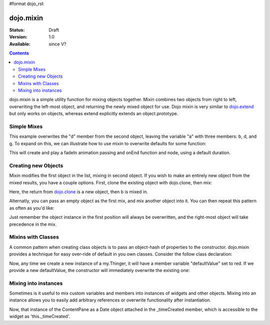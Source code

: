 #format dojo_rst

dojo.mixin
==========

:Status: Draft
:Version: 1.0
:Available: since V?

.. contents::
   :depth: 2

dojo.mixin is a simple utility function for mixing objects together. Mixin combines two objects from right to left, overwriting the left-most object, and returning the newly mixed object for use. Dojo mixin is very similar to `dojo.extend <dojo/extend>`_ but only works on objects, whereas extend explicitly extends an object.prototype. 


============
Simple Mixes
============

.. code-block :: javascript
  :linenos:

  var a = { b:"c", d:"e" };
  dojo.mixin(a, { d:"f", g:"h" });
  console.log(a); // b:c, d:f, g:h

This example overwrites the "d" member from the second object, leaving the variable "a" with three members: b, d, and g. To expand on this, we can illustrate how to use mixin to overwrite defaults for some function:

.. code-block :: javascript
  :linenos:

  var generatedProps = { node:"someNode", onEnd:function(){ /* code */ } };
  var defaultProps = { duration:1000 };
  dojo.fadeIn(dojo.mixin(generatedProps, defaultProps)).play();
 
This will create and play a fadeIn animation passing and onEnd function and node, using a default duration.


====================
Creating new Objects
====================

Mixin modifies the first object in the list, mixing in second object. If you wish to make an entirely new object from the mixed results, you have a couple options. First, clone the existing object with dojo.clone, then mix:

.. code-block :: javascript
  :linenos:

  var newObject = dojo.mixin(dojo.clone(a), b); 

Here, the return from `dojo.clone <dojo/clone>`_ is a new object, then b is mixed in. 

Alternatly, you can pass an empty object as the first mix, and mix another object into it. You can then repeat this pattern as often as you'd like:

.. code-block :: javascript
  :linenos:

  var newObject = dojo.mixin({}, b); 
  dojo.mixin(newObject, c); 
  dojo.mixin(newObject, dojo.mixin(e, f));
  // and so on

Just remember the object instance in the first position will always be overwritten, and the right-most object will take precedence in the mix. 


===================
Mixins with Classes
===================

A common pattern when creating class objects is to pass an object-hash of properties to the constructor. dojo.mixin provides a technique for easy over-ride of default in you own classes. Consider the follow class declaration:

.. code-block :: javascript
  :linenos:
  
  dojo.declare("my.Thinger", null, {
      defaultValue: "red",
      constructor: function(args){
          dojo.mixin(this, args);
      }
  });

Now, any time we create a new instance of a my.Thinger, it will have a member variable "defaultValue" set to red. If we provide a new defaultValue, the constructor will immediately overwrite the existing one:

.. code-block :: javascript
  :linenos:

  var thing = new my.Thinger({ defaultValue:"blue" });


===================== 
Mixing into instances
=====================

Sometimes is it useful to mix custom variables and members into instances of widgets and other objects. Mixing into an instance allows you to easily add arbitrary references or overwrite functionality after instantiation.

.. code-block :: javascript
  :linenos:

  var cp = new dijit.layout.ContentPane();
  dojo.mixin(cp, { _timeCreated: new Date() });

Now, that instance of the ContentPane as a Date object attached in the _timeCreated member, which is accessible to the widget as 'this._timeCreated'. 
